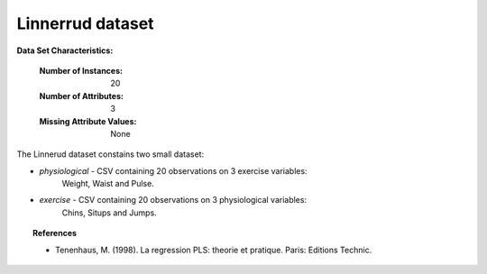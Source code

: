 .. _linnerrud_dataset:

Linnerrud dataset
-----------------

**Data Set Characteristics:**

    :Number of Instances: 20
    :Number of Attributes: 3
    :Missing Attribute Values: None

The Linnerud dataset constains two small dataset:

- *physiological* - CSV containing 20 observations on 3 exercise variables:
   Weight, Waist and Pulse.

- *exercise* - CSV containing 20 observations on 3 physiological variables:
   Chins, Situps and Jumps.

.. topic:: References

  * Tenenhaus, M. (1998). La regression PLS: theorie et pratique. Paris: Editions Technic.
